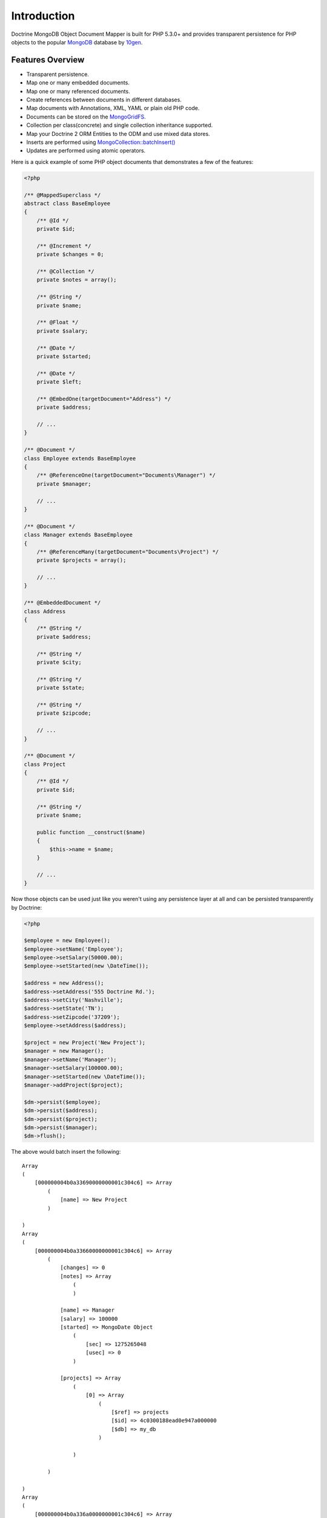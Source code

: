 Introduction
============

Doctrine MongoDB Object Document Mapper is built for PHP 5.3.0+ and
provides transparent persistence for PHP objects to the popular `MongoDB`_ database by `10gen`_.

Features Overview
-----------------

-  Transparent persistence.
-  Map one or many embedded documents.
-  Map one or many referenced documents.
-  Create references between documents in different databases.
-  Map documents with Annotations, XML, YAML or plain old PHP code.
-  Documents can be stored on the `MongoGridFS <http://www.php.net/MongoGridFS>`_.
-  Collection per class(concrete) and single collection inheritance supported.
-  Map your Doctrine 2 ORM Entities to the ODM and use mixed data stores.
-  Inserts are performed using `MongoCollection::batchInsert() <http://us.php.net/manual/en/mongocollection.batchinsert.php>`_
-  Updates are performed using atomic operators.

Here is a quick example of some PHP object documents that demonstrates a few of the features:

.. code-block:: php

    <?php

    /** @MappedSuperclass */
    abstract class BaseEmployee
    {
        /** @Id */
        private $id;
    
        /** @Increment */
        private $changes = 0;
    
        /** @Collection */
        private $notes = array();
    
        /** @String */
        private $name;
    
        /** @Float */
        private $salary;
    
        /** @Date */
        private $started;
    
        /** @Date */
        private $left;
    
        /** @EmbedOne(targetDocument="Address") */
        private $address;
    
        // ...
    }
    
    /** @Document */
    class Employee extends BaseEmployee
    {
        /** @ReferenceOne(targetDocument="Documents\Manager") */
        private $manager;
    
        // ...
    }
    
    /** @Document */
    class Manager extends BaseEmployee
    {
        /** @ReferenceMany(targetDocument="Documents\Project") */
        private $projects = array();
    
        // ...
    }
    
    /** @EmbeddedDocument */
    class Address
    {
        /** @String */
        private $address;
    
        /** @String */
        private $city;
    
        /** @String */
        private $state;
    
        /** @String */
        private $zipcode;
    
        // ...
    }
    
    /** @Document */
    class Project
    {
        /** @Id */
        private $id;
    
        /** @String */
        private $name;
    
        public function __construct($name)
        {
            $this->name = $name;
        }
    
        // ...
    }

Now those objects can be used just like you weren't using any
persistence layer at all and can be persisted transparently by
Doctrine:

.. code-block:: php

    <?php

    $employee = new Employee();
    $employee->setName('Employee');
    $employee->setSalary(50000.00);
    $employee->setStarted(new \DateTime());
    
    $address = new Address();
    $address->setAddress('555 Doctrine Rd.');
    $address->setCity('Nashville');
    $address->setState('TN');
    $address->setZipcode('37209');
    $employee->setAddress($address);
    
    $project = new Project('New Project');
    $manager = new Manager();
    $manager->setName('Manager');
    $manager->setSalary(100000.00);
    $manager->setStarted(new \DateTime());
    $manager->addProject($project);
    
    $dm->persist($employee);
    $dm->persist($address);
    $dm->persist($project);
    $dm->persist($manager);
    $dm->flush();

The above would batch insert the following:

::

    Array
    (
        [000000004b0a33690000000001c304c6] => Array
            (
                [name] => New Project
            )
    
    )
    Array
    (
        [000000004b0a33660000000001c304c6] => Array
            (
                [changes] => 0
                [notes] => Array
                    (
                    )
    
                [name] => Manager
                [salary] => 100000
                [started] => MongoDate Object
                    (
                        [sec] => 1275265048
                        [usec] => 0
                    )
    
                [projects] => Array
                    (
                        [0] => Array
                            (
                                [$ref] => projects
                                [$id] => 4c0300188ead0e947a000000
                                [$db] => my_db
                            )
    
                    )
    
            )
    
    )
    Array
    (
        [000000004b0a336a0000000001c304c6] => Array
            (
                [changes] => 0
                [notes] => Array
                    (
                    )
    
                [name] => Employee
                [salary] => 50000
                [started] => MongoDate Object
                    (
                        [sec] => 1275265048
                        [usec] => 0
                    )
    
                [address] => Array
                    (
                        [address] => 555 Doctrine Rd.
                        [city] => Nashville
                        [state] => TN
                        [zipcode] => 37209
                    )
    
            )
    
    )

If we update a property and call ``->flush()`` again we'll get an
efficient update query using the atomic operators:

.. code-block:: php

    <?php
    $newProject = new Project('Another Project');
    $manager->setSalary(200000.00);
    $manager->addNote('Gave user 100k a year raise');
    $manager->incrementChanges(2);
    $manager->addProject($newProject);
    
    $dm->persist($newProject);
    $dm->flush();

The above could would produce an update that looks something like
this:

::

    Array
    (
        [$inc] => Array
            (
                [changes] => 2
            )
    
        [$pushAll] => Array
            (
                [notes] => Array
                    (
                        [0] => Gave user 100k a year raise
                    )
    
                [projects] => Array
                    (
                        [0] => Array
                            (
                                [$ref] => projects
                                [$id] => 4c0310718ead0e767e030000
                                [$db] => my_db
                            )
    
                    )
    
            )
    
        [$set] => Array
            (
                [salary] => 200000
            )
    
    )

This is a simple example, but it demonstrates well that you can
transparently persist PHP objects while still utilizing the
atomic operators for updating documents! Continue reading to learn
how to get the Doctrine MongoDB Object Document Mapper setup and
running!

Setup
-----

Before we can begin setting up the code we need to download the
Doctrine MongoDB package. You can learn about how to download the
code `here <http://www.doctrine-project.org/projects/mongodb_odm/download>`_.
The easiest way is to just clone it using git:

::

    $ mkdir doctrine-mongodb-odm-test
    $ cd doctrine-mongodb-odm-test
    $ git clone git://github.com/doctrine/mongodb-odm.git lib/vendor/doctrine-mongodb-odm
    $ cd lib/vendor/doctrine-mongodb-odm
    $ git submodule init
    $ git submodule update

Now that we have the code, we can begin our setup. First in a file named ``bootstrap.php` 
bootstrap file you need to require the ``ClassLoader`` from the
``Doctrine\Common`` namespace which is included in the vendor
libraries:

.. code-block:: php

    <?php

    // doctrine-mongodb-odm-test/bootstrap.php

    require 'lib/vendor/doctrine-mongodb-odm/lib/vendor/doctrine-common/lib/Doctrine/Common/ClassLoader.php';

At the top of your bootstrap file, you need to tell PHP which namespaces you want to use:

.. code-block:: php

    <?php

    // ...

    use Doctrine\Common\ClassLoader,
        Doctrine\Common\Annotations\AnnotationReader,
        Doctrine\ODM\MongoDB\DocumentManager,
        Doctrine\MongoDB\Connection,
        Doctrine\ODM\MongoDB\Configuration,
        Doctrine\ODM\MongoDB\Mapping\Driver\AnnotationDriver;

Next we need to setup the ``ClassLoader`` instances for all of the classes we need to autoload:

.. code-block:: php

    <?php

    // ...
    
    // ODM Classes
    $classLoader = new ClassLoader('Doctrine\ODM\MongoDB', 'lib/vendor/doctrine-mongodb-odm/lib');
    $classLoader->register();
    
    // Common Classes
    $classLoader = new ClassLoader('Doctrine\Common', 'lib/vendor/doctrine-mongodb-odm/lib/vendor/doctrine-common/lib');
    $classLoader->register();
    
    // MongoDB Classes
    $classLoader = new ClassLoader('Doctrine\MongoDB', 'lib/vendor/doctrine-mongodb-odm/lib/vendor/doctrine-mongodb/lib');
    $classLoader->register();
    
    // Document classes
    $classLoader = new ClassLoader('Documents', __DIR__);
    $classLoader->register();

Now we can configure the ODM and create our ``DocumentManager`` instance:

.. code-block:: php

    <?php

    // ...

    $config = new Configuration();
    $config->setProxyDir(__DIR__ . '/cache');
    $config->setProxyNamespace('Proxies');

    $config->setHydratorDir(__DIR__ . '/cache');
    $config->setHydratorNamespace('Hydrators');

    $reader = new AnnotationReader();
    $reader->setDefaultAnnotationNamespace('Doctrine\ODM\MongoDB\Mapping\\');
    $config->setMetadataDriverImpl(new AnnotationDriver($reader, __DIR__ . '/Documents'));

    $dm = DocumentManager::create(new Connection(), $config);

Your final bootstrap code should look like the following:

.. code-block:: php

    <?php

    // doctrine-mongodb-odm-test/bootstrap.php

    require 'lib/vendor/doctrine-mongodb-odm/lib/vendor/doctrine-common/lib/Doctrine/Common/ClassLoader.php';

    use Doctrine\Common\ClassLoader,
        Doctrine\Common\Annotations\AnnotationReader,
        Doctrine\ODM\MongoDB\DocumentManager,
        Doctrine\MongoDB\Connection,
        Doctrine\ODM\MongoDB\Configuration,
        Doctrine\ODM\MongoDB\Mapping\Driver\AnnotationDriver;

    // ODM Classes
    $classLoader = new ClassLoader('Doctrine\ODM\MongoDB', 'lib/vendor/doctrine-mongodb-odm/lib');
    $classLoader->register();

    // Common Classes
    $classLoader = new ClassLoader('Doctrine\Common', 'lib/vendor/doctrine-mongodb-odm/lib/vendor/doctrine-common/lib');
    $classLoader->register();

    // MongoDB Classes
    $classLoader = new ClassLoader('Doctrine\MongoDB', 'lib/vendor/doctrine-mongodb-odm/lib/vendor/doctrine-mongodb/lib');
    $classLoader->register();

    // Document classes
    $classLoader = new ClassLoader('Documents', __DIR__);
    $classLoader->register();

    $config = new Configuration();
    $config->setProxyDir(__DIR__ . '/cache');
    $config->setProxyNamespace('Proxies');

    $config->setHydratorDir(__DIR__ . '/cache');
    $config->setHydratorNamespace('Hydrators');

    $reader = new AnnotationReader();
    $reader->setDefaultAnnotationNamespace('Doctrine\ODM\MongoDB\Mapping\\');
    $config->setMetadataDriverImpl(new AnnotationDriver($reader, __DIR__ . '/Documents'));

    $dm = DocumentManager::create(new Connection(), $config);

That is it! Your ``DocumentManager`` instance is ready to be used!

.. _MongoDB: http://mongodb.org
.. _10gen: http://www.10gen.com